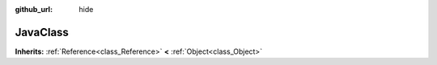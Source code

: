 :github_url: hide

.. Generated automatically by doc/tools/make_rst.py in GaaeExplorer's source tree.
.. DO NOT EDIT THIS FILE, but the JavaClass.xml source instead.
.. The source is found in doc/classes or modules/<name>/doc_classes.

.. _class_JavaClass:

JavaClass
=========

**Inherits:** :ref:`Reference<class_Reference>` **<** :ref:`Object<class_Object>`



.. |virtual| replace:: :abbr:`virtual (This method should typically be overridden by the user to have any effect.)`
.. |const| replace:: :abbr:`const (This method has no side effects. It doesn't modify any of the instance's member variables.)`
.. |vararg| replace:: :abbr:`vararg (This method accepts any number of arguments after the ones described here.)`
